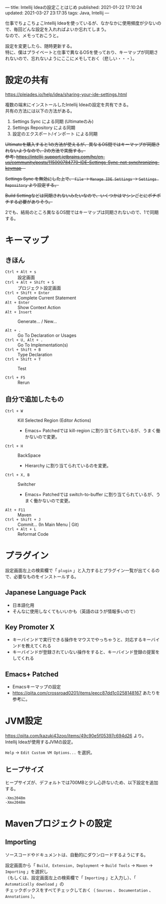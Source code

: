 ---
title: Intellij Ideaの設定ことはじめ
published: 2021-01-22 17:10:24
updated: 2021-03-27 23:17:35
tags: Java, Intellij
---
#+OPTIONS: ^:{}
#+OPTIONS: \n:t

仕事でちょこちょこIntellij Ideaを使っているが、なかなかに使用頻度が少ないので、毎回どんな設定を入れればよいか忘れてしまう。
なので、メモっておこうと。

設定を変更したら、随時更新する。
特に、僕はプライベートと仕事で異なるOSを使っており、キーマップが同期されないので、忘れないようにここにメモしておく（悲しい・・・）。

@@html:<!--more-->@@

* 設定の共有

  https://pleiades.io/help/idea/sharing-your-ide-settings.html

  複数の端末にインストールしたIntellij Ideaの設定を共有できる。
  共有の方法には以下の方法がある。

  1. Settings Sync による同期 (Ultimateのみ)
  2. Settings Repository による同期
  3. 設定のエクスポート/インポート による同期


  +Ultimateを購入すると1の方法が使えるが、異なるOS間ではキーマップが同期されないようなので、2の方法で実施する。+
  +参考: https://intellij-support.jetbrains.com/hc/en-us/community/posts/115000784770-IDE-Settings-Sync-not-synchronizing-keymap　+

  +Settings Sync を無効にした上で、 ~File~ → ~Manage IDE Settings~ → ~Settings Repository~ より設定する。+

  +Build Settingなどは同期されないみたいなので、いくつかはマシンごとにポチポチする必要がありそう。+

  2でも、結局のところ異なるOS間ではキーマップは同期されないので、1で同期する。

* キーマップ

** きほん
  - ~Ctrl + Alt + s~  :: 設定画面
  - ~Ctrl + Alt + Shift + S~  :: プロジェクト設定画面
  - ~Ctrl + Shift + Enter~  :: Complete Current Statement
  - ~Alt + Enter~  :: Show Context Action
  - ~Alt + Insert~  :: Generate... / New...

  - ~Alt + .~  :: Go To Declaration or Usages
  - ~Ctrl + U, Alt + .~  :: Go To Implementation(s)
  - ~Ctrl + Shift + B~  :: Type Declaration
  - ~Ctrl + Shift + T~  :: Test

  - ~Ctrl + F5~  :: Rerun

** 自分で追加したもの
   # - ~Ctrl + G~  :: Escape
   #   - Emacs+ Patchedでは keyboard-quit に割り当てられているが、うまく働かないので変更。
   - ~Ctrl + W~  :: Kill Selected Region (Editor Actions)
     - Emacs+ Patchedでは kill-region に割り当てられているが、うまく働かないので変更。
   - ~Ctrl + H~  :: BackSpace
     - Hierarchy に割り当てられているのを変更。
   - ~Ctrl + X, B~  :: Switcher
     - Emacs+ Patchedでは switch-to-buffer に割り当てられているが、うまく働かないので変更。
   - ~Alt + F11~  :: Maven
   - ~Ctrl + Shift + J~  :: Commit... (In Main Menu | Git)
   - ~Ctrl + Alt + L~  :: Reformat Code

* プラグイン

  設定画面左上の検索欄で「 ~plugin~ 」と入力するとプラグイン一覧が出てくるので、必要なものをインストールする。

** Japanese Language Pack
   - 日本語化用
   - そんなに使用しなくてもいいかも（英語のほうが情報多いので）

** Key Promoter X
   - キーバインドで実行できる操作をマウスでやっちゃうと、対応するキーバインドを教えてくれる
   - キーバインドが登録されていない操作をすると、キーバインド登録の提案をしてくれる

** Emacs+ Patched
   - Emacsキーマップの設定
   - https://qiita.com/crossroad0201/items/eecc87dd1c0258148167 あたりを参考に。

* JVM設定

  https://qiita.com/kazuki43zoo/items/49c90e5f05397c694d26 より。
  Intellij Ideaが使用するJVMの設定。

  ~Help~ → ~Edit Custom VM Options...~ を選択。

** ヒープサイズ
   ヒープサイズが、デフォルトでは700MBと少し心許ないため、以下設定を追加する。

   #+BEGIN_SRC 
   -Xms2048m
   -Xmx2048m
   #+END_SRC

* Mavenプロジェクトの設定

** Importing
   ソースコードやドキュメントは、自動的にダウンロードするようにする。

   設定画面から「 ~Build, Extension, Deployment~ → ~Build Tools~ → ~Maven~ → ~Importing~ 」を選択し
   （もしくは、設定画面左上の検索欄で「 ~Importing~ 」と入力し）、「 ~Automatically download~ 」の
   チェックボックスをすべてチェックしておく（ ~Sources~ 、 ~Documentation~ 、 ~Annotations~ ）。
